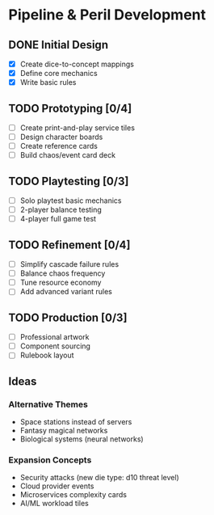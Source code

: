 * Pipeline & Peril Development

** DONE Initial Design
- [X] Create dice-to-concept mappings
- [X] Define core mechanics
- [X] Write basic rules

** TODO Prototyping [0/4]
- [ ] Create print-and-play service tiles
- [ ] Design character boards
- [ ] Create reference cards
- [ ] Build chaos/event card deck

** TODO Playtesting [0/3]
- [ ] Solo playtest basic mechanics
- [ ] 2-player balance testing
- [ ] 4-player full game test

** TODO Refinement [0/4]
- [ ] Simplify cascade failure rules
- [ ] Balance chaos frequency
- [ ] Tune resource economy
- [ ] Add advanced variant rules

** TODO Production [0/3]
- [ ] Professional artwork
- [ ] Component sourcing
- [ ] Rulebook layout

** Ideas
*** Alternative Themes
- Space stations instead of servers
- Fantasy magical networks
- Biological systems (neural networks)

*** Expansion Concepts
- Security attacks (new die type: d10 threat level)
- Cloud provider events  
- Microservices complexity cards
- AI/ML workload tiles